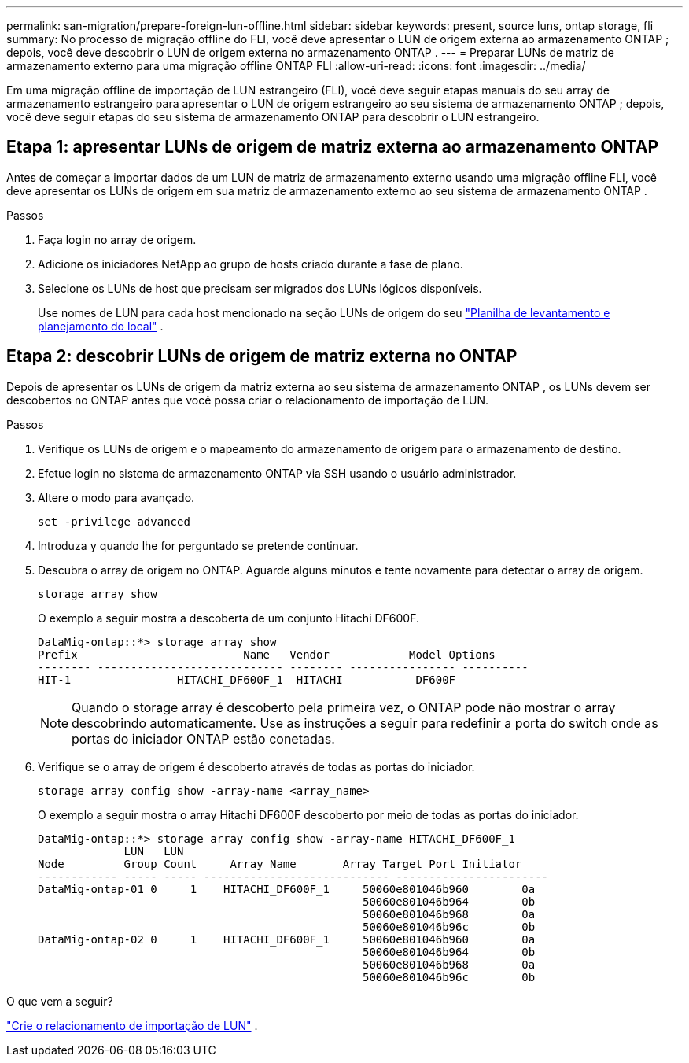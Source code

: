 ---
permalink: san-migration/prepare-foreign-lun-offline.html 
sidebar: sidebar 
keywords: present, source luns, ontap storage, fli 
summary: No processo de migração offline do FLI, você deve apresentar o LUN de origem externa ao armazenamento ONTAP ; depois, você deve descobrir o LUN de origem externa no armazenamento ONTAP . 
---
= Preparar LUNs de matriz de armazenamento externo para uma migração offline ONTAP FLI
:allow-uri-read: 
:icons: font
:imagesdir: ../media/


[role="lead"]
Em uma migração offline de importação de LUN estrangeiro (FLI), você deve seguir etapas manuais do seu array de armazenamento estrangeiro para apresentar o LUN de origem estrangeiro ao seu sistema de armazenamento ONTAP ; depois, você deve seguir etapas do seu sistema de armazenamento ONTAP para descobrir o LUN estrangeiro.



== Etapa 1: apresentar LUNs de origem de matriz externa ao armazenamento ONTAP

Antes de começar a importar dados de um LUN de matriz de armazenamento externo usando uma migração offline FLI, você deve apresentar os LUNs de origem em sua matriz de armazenamento externo ao seu sistema de armazenamento ONTAP .

.Passos
. Faça login no array de origem.
. Adicione os iniciadores NetApp ao grupo de hosts criado durante a fase de plano.
. Selecione os LUNs de host que precisam ser migrados dos LUNs lógicos disponíveis.
+
Use nomes de LUN para cada host mencionado na seção LUNs de origem do seu link:reference_site_survey_and_planning_worksheet_source_luns_tab.html["Planilha de levantamento e planejamento do local"] .





== Etapa 2: descobrir LUNs de origem de matriz externa no ONTAP

Depois de apresentar os LUNs de origem da matriz externa ao seu sistema de armazenamento ONTAP , os LUNs devem ser descobertos no ONTAP antes que você possa criar o relacionamento de importação de LUN.

.Passos
. Verifique os LUNs de origem e o mapeamento do armazenamento de origem para o armazenamento de destino.
. Efetue login no sistema de armazenamento ONTAP via SSH usando o usuário administrador.
. Altere o modo para avançado.
+
[source, cli]
----
set -privilege advanced
----
. Introduza `y` quando lhe for perguntado se pretende continuar.
. Descubra o array de origem no ONTAP. Aguarde alguns minutos e tente novamente para detectar o array de origem.
+
[source, cli]
----
storage array show
----
+
O exemplo a seguir mostra a descoberta de um conjunto Hitachi DF600F.

+
[listing]
----
DataMig-ontap::*> storage array show
Prefix                         Name   Vendor            Model Options
-------- ---------------------------- -------- ---------------- ----------
HIT-1                HITACHI_DF600F_1  HITACHI           DF600F
----
+
[NOTE]
====
Quando o storage array é descoberto pela primeira vez, o ONTAP pode não mostrar o array descobrindo automaticamente. Use as instruções a seguir para redefinir a porta do switch onde as portas do iniciador ONTAP estão conetadas.

====
. Verifique se o array de origem é descoberto através de todas as portas do iniciador.
+
[source, cli]
----
storage array config show -array-name <array_name>
----
+
O exemplo a seguir mostra o array Hitachi DF600F descoberto por meio de todas as portas do iniciador.

+
[listing]
----
DataMig-ontap::*> storage array config show -array-name HITACHI_DF600F_1
             LUN   LUN
Node         Group Count     Array Name       Array Target Port Initiator
------------ ----- ----- ---------------------------- -----------------------
DataMig-ontap-01 0     1    HITACHI_DF600F_1     50060e801046b960        0a
                                                 50060e801046b964        0b
                                                 50060e801046b968        0a
                                                 50060e801046b96c        0b
DataMig-ontap-02 0     1    HITACHI_DF600F_1     50060e801046b960        0a
                                                 50060e801046b964        0b
                                                 50060e801046b968        0a
                                                 50060e801046b96c        0b
----


.O que vem a seguir?
link:create-lun-import-relationship-offline.html["Crie o relacionamento de importação de LUN"] .

